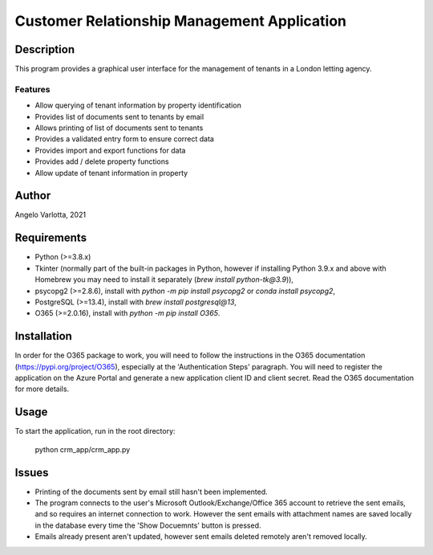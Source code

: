 ==============================================
 Customer Relationship Management Application
==============================================

Description
===========

This program provides a graphical user interface for the management of tenants in a London letting agency.

Features
--------

* Allow querying of tenant information by property identification
* Provides list of documents sent to tenants by email
* Allows printing of list of documents sent to tenants
* Provides a validated entry form to ensure correct data
* Provides import and export functions for data
* Provides add / delete property functions
* Allow update of tenant information in property 

Author
======
Angelo Varlotta, 2021

Requirements
============

* Python (>=3.8.x)
* Tkinter (normally part of the built-in packages in Python, however if installing Python 3.9.x and above with Homebrew you may need to install it separately (`brew install python-tk@3.9`)),
* psycopg2 (>=2.8.6), install with `python -m pip install psycopg2` or `conda install psycopg2`,
* PostgreSQL (>=13.4), install with `brew install postgresql@13`,
* O365 (>=2.0.16), install with `python -m pip install O365`.

Installation
============
In order for the O365 package to work, you will need to follow the instructions in the O365 documentation (https://pypi.org/project/O365), especially at the 'Authentication Steps' paragraph. You will need to register the application on the Azure Portal and generate a new application client ID and client secret. Read the O365 documentation for more details.

Usage
=====

To start the application, run in the root directory:

   python crm_app/crm_app.py


Issues
======

* Printing of the documents sent by email still hasn't been implemented.

* The program connects to the user's Microsoft Outlook/Exchange/Office 365 account to retrieve the sent emails, and so requires an internet connection to work. However the sent emails with attachment names are saved locally in the database every time the 'Show Docuemnts' button is pressed.

* Emails already present aren't updated, however sent emails deleted remotely aren't removed locally.
